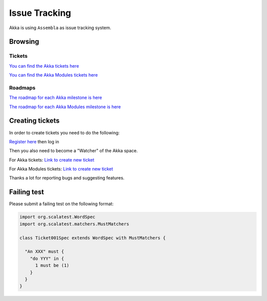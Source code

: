 .. _issue_tracking:

Issue Tracking
==============

Akka is using ``Assembla`` as issue tracking system.

Browsing
--------

Tickets
^^^^^^^

`You can find the Akka tickets here <http://www.assembla.com/spaces/akka/tickets>`_

`You can find the Akka Modules tickets here <https://www.assembla.com/spaces/akka-modules/tickets>`_

Roadmaps
^^^^^^^^

`The roadmap for each Akka milestone is here <https://www.assembla.com/spaces/akka/milestones>`_

`The roadmap for each Akka Modules milestone is here <https://www.assembla.com/spaces/akka-modules/milestones>`_

Creating tickets
----------------

In order to create tickets you need to do the following:

`Register here <https://www.assembla.com/user/signup>`_ then log in

Then you also need to become a "Watcher" of the Akka space.

For Akka tickets:
`Link to create new ticket <https://www.assembla.com/spaces/akka/tickets/new>`__

For Akka Modules tickets:
`Link to create new ticket <https://www.assembla.com/spaces/akka-modules/tickets/new>`__

Thanks a lot for reporting bugs and suggesting features.

Failing test
------------

Please submit a failing test on the following format:

.. code-block:: scala

  import org.scalatest.WordSpec
  import org.scalatest.matchers.MustMatchers

  class Ticket001Spec extends WordSpec with MustMatchers {

    "An XXX" must {
      "do YYY" in {
        1 must be (1)
      }
    }
  }
